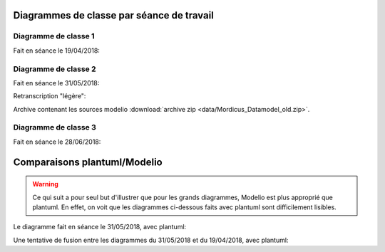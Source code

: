 .. _old_class_diagrams:

Diagrammes de classe par séance de travail
==========================================

Diagramme de classe 1
---------------------

Fait en séance le 19/04/2018:

.. uml:: diagrams/class_diagram_1.uml

Diagramme de classe 2
---------------------

Fait en séance le 31/05/2018:

.. image:: images/class_diagram_2.png

Retranscription "légère":

.. image:: images/class_diagram_3.png

Archive contenant les sources modelio :download:`archive zip <data/Mordicus_Datamodel_old.zip>`.

Diagramme de classe 3
---------------------

Fait en séance le 28/06/2018:

.. image:: images/Seance_06_2018.png

Comparaisons plantuml/Modelio
=============================

.. warning:: 

   Ce qui suit a pour seul but d'illustrer que pour les grands diagrammes, Modelio est plus approprié que plantuml. En effet, on voit que les diagrammes ci-dessous faits avec plantuml sont difficilement lisibles.


Le diagramme fait en séance le 31/05/2018, avec plantuml:

.. uml:: diagrams/class_diagram_2.uml

Une tentative de fusion entre les diagrammes du 31/05/2018 et du 19/04/2018, avec plantuml:

.. uml:: diagrams/class_diagram_3.uml
